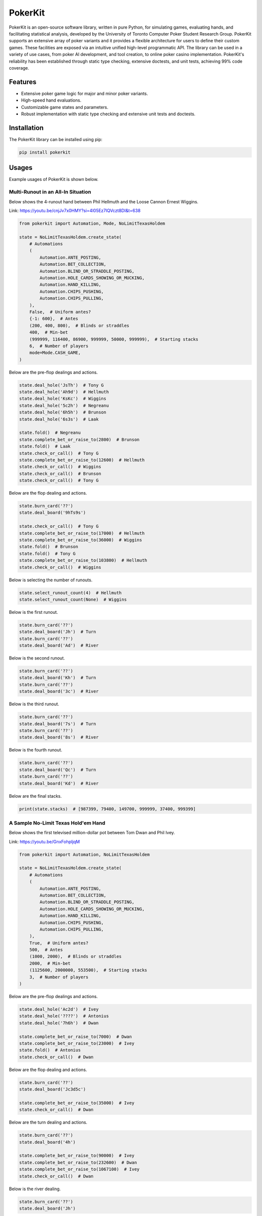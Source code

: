 ========
PokerKit
========

PokerKit is an open-source software library, written in pure Python, for simulating games, evaluating hands, and facilitating statistical analysis, developed by the University of Toronto Computer Poker Student Research Group. PokerKit supports an extensive array of poker variants and it provides a flexible architecture for users to define their custom games. These facilities are exposed via an intuitive unified high-level programmatic API. The library can be used in a variety of use cases, from poker AI development, and tool creation, to online poker casino implementation. PokerKit's reliability has been established through static type checking, extensive doctests, and unit tests, achieving 99% code coverage.

Features
--------

* Extensive poker game logic for major and minor poker variants.
* High-speed hand evaluations.
* Customizable game states and parameters.
* Robust implementation with static type checking and extensive unit tests and doctests.

Installation
------------

The PokerKit library can be installed using pip:

.. code-block:: bash

   pip install pokerkit

Usages
------

Example usages of PokerKit is shown below.

Multi-Runout in an All-In Situation
^^^^^^^^^^^^^^^^^^^^^^^^^^^^^^^^^^^

Below shows the 4-runout hand between Phil Hellmuth and the Loose Cannon Ernest Wiggins.

Link: https://youtu.be/cnjJv7x0HMY?si=4l05Ez7lQVczt8DI&t=638

.. code-block:: python

   from pokerkit import Automation, Mode, NoLimitTexasHoldem

   state = NoLimitTexasHoldem.create_state(
       # Automations
       (
           Automation.ANTE_POSTING,
           Automation.BET_COLLECTION,
           Automation.BLIND_OR_STRADDLE_POSTING,
           Automation.HOLE_CARDS_SHOWING_OR_MUCKING,
           Automation.HAND_KILLING,
           Automation.CHIPS_PUSHING,
           Automation.CHIPS_PULLING,
       ),
       False,  # Uniform antes?
       {-1: 600},  # Antes
       (200, 400, 800),  # Blinds or straddles
       400,  # Min-bet
       (999999, 116400, 86900, 999999, 50000, 999999),  # Starting stacks
       6,  # Number of players
       mode=Mode.CASH_GAME,
   )

Below are the pre-flop dealings and actions.

.. code-block:: python

   state.deal_hole('JsTh')  # Tony G
   state.deal_hole('Ah9d')  # Hellmuth
   state.deal_hole('KsKc')  # Wiggins
   state.deal_hole('5c2h')  # Negreanu
   state.deal_hole('6h5h')  # Brunson
   state.deal_hole('6s3s')  # Laak

   state.fold()  # Negreanu
   state.complete_bet_or_raise_to(2800)  # Brunson
   state.fold()  # Laak
   state.check_or_call()  # Tony G
   state.complete_bet_or_raise_to(12600)  # Hellmuth
   state.check_or_call()  # Wiggins
   state.check_or_call()  # Brunson
   state.check_or_call()  # Tony G

Below are the flop dealing and actions.

.. code-block:: python

   state.burn_card('??')
   state.deal_board('9hTs9s')

   state.check_or_call()  # Tony G
   state.complete_bet_or_raise_to(17000)  # Hellmuth
   state.complete_bet_or_raise_to(36000)  # Wiggins
   state.fold()  # Brunson
   state.fold()  # Tony G
   state.complete_bet_or_raise_to(103800)  # Hellmuth
   state.check_or_call()  # Wiggins

Below is selecting the number of runouts.

.. code-block:: python

   state.select_runout_count(4)  # Hellmuth
   state.select_runout_count(None)  # Wiggins

Below is the first runout.

.. code-block:: python

   state.burn_card('??')
   state.deal_board('Jh')  # Turn
   state.burn_card('??')
   state.deal_board('Ad')  # River

Below is the second runout.

.. code-block:: python

   state.burn_card('??')
   state.deal_board('Kh')  # Turn
   state.burn_card('??')
   state.deal_board('3c')  # River

Below is the third runout.

.. code-block:: python

   state.burn_card('??')
   state.deal_board('7s')  # Turn
   state.burn_card('??')
   state.deal_board('8s')  # River

Below is the fourth runout.

.. code-block:: python

   state.burn_card('??')
   state.deal_board('Qc')  # Turn
   state.burn_card('??')
   state.deal_board('Kd')  # River

Below are the final stacks.

.. code-block:: python

   print(state.stacks)  # [987399, 79400, 149700, 999999, 37400, 999399]

A Sample No-Limit Texas Hold'em Hand
^^^^^^^^^^^^^^^^^^^^^^^^^^^^^^^^^^^^

Below shows the first televised million-dollar pot between Tom Dwan and Phil Ivey.

Link: https://youtu.be/GnxFohpljqM

.. code-block:: python

   from pokerkit import Automation, NoLimitTexasHoldem

   state = NoLimitTexasHoldem.create_state(
       # Automations
       (
           Automation.ANTE_POSTING,
           Automation.BET_COLLECTION,
           Automation.BLIND_OR_STRADDLE_POSTING,
           Automation.HOLE_CARDS_SHOWING_OR_MUCKING,
           Automation.HAND_KILLING,
           Automation.CHIPS_PUSHING,
           Automation.CHIPS_PULLING,
       ),
       True,  # Uniform antes?
       500,  # Antes
       (1000, 2000),  # Blinds or straddles
       2000,  # Min-bet
       (1125600, 2000000, 553500),  # Starting stacks
       3,  # Number of players
   )

Below are the pre-flop dealings and actions.

.. code-block:: python

   state.deal_hole('Ac2d')  # Ivey
   state.deal_hole('????')  # Antonius
   state.deal_hole('7h6h')  # Dwan

   state.complete_bet_or_raise_to(7000)  # Dwan
   state.complete_bet_or_raise_to(23000)  # Ivey
   state.fold()  # Antonius
   state.check_or_call()  # Dwan

Below are the flop dealing and actions.

.. code-block:: python

   state.burn_card('??')
   state.deal_board('Jc3d5c')

   state.complete_bet_or_raise_to(35000)  # Ivey
   state.check_or_call()  # Dwan

Below are the turn dealing and actions.

.. code-block:: python

   state.burn_card('??')
   state.deal_board('4h')

   state.complete_bet_or_raise_to(90000)  # Ivey
   state.complete_bet_or_raise_to(232600)  # Dwan
   state.complete_bet_or_raise_to(1067100)  # Ivey
   state.check_or_call()  # Dwan

Below is the river dealing.

.. code-block:: python

   state.burn_card('??')
   state.deal_board('Jh')

Below are the final stacks.

.. code-block:: python

   print(state.stacks)  # [572100, 1997500, 1109500]

A Sample Short-Deck Hold'em Hand
^^^^^^^^^^^^^^^^^^^^^^^^^^^^^^^^

Below shows an all-in hand between Xuan and Phua.

Link: https://youtu.be/QlgCcphLjaQ

.. code-block:: python

   from pokerkit import Automation, NoLimitShortDeckHoldem

   state = NoLimitShortDeckHoldem.create_state(
       # Automations
       (
           Automation.ANTE_POSTING,
           Automation.BET_COLLECTION,
           Automation.BLIND_OR_STRADDLE_POSTING,
           Automation.HOLE_CARDS_SHOWING_OR_MUCKING,
           Automation.HAND_KILLING,
           Automation.CHIPS_PUSHING,
           Automation.CHIPS_PULLING,
       ),
       True,  # Uniform antes?
       3000,  # Antes
       {-1: 3000},  # Blinds or straddles
       3000,  # Min-bet
       (495000, 232000, 362000, 403000, 301000, 204000),  # Starting stacks
       6,  # Number of players
   )

Below are the pre-flop dealings and actions.

.. code-block:: python

   state.deal_hole('Th8h')  # Badziakouski
   state.deal_hole('QsJd')  # Zhong
   state.deal_hole('QhQd')  # Xuan
   state.deal_hole('8d7c')  # Jun
   state.deal_hole('KhKs')  # Phua
   state.deal_hole('8c7h')  # Koon

   state.check_or_call()  # Badziakouski
   state.check_or_call()  # Zhong
   state.complete_bet_or_raise_to(35000)  # Xuan
   state.fold()  # Jun
   state.complete_bet_or_raise_to(298000)  # Phua
   state.fold()  # Koon
   state.fold()  # Badziakouski
   state.fold()  # Zhong
   state.check_or_call()  # Xuan

Below is the flop dealing.

.. code-block:: python

   state.burn_card('??')
   state.deal_board('9h6cKc')

Below is the turn dealing.

.. code-block:: python

   state.burn_card('??')
   state.deal_board('Jh')

Below is the river dealing.

.. code-block:: python

   state.burn_card('??')
   state.deal_board('Ts')

Below are the final stacks.

.. code-block:: python

   print(state.stacks)  # [489000, 226000, 684000, 400000, 0, 198000]

A Sample Pot-Limit Omaha Hold'em Hand
^^^^^^^^^^^^^^^^^^^^^^^^^^^^^^^^^^^^^

Below shows the largest online poker pot ever played between Patrik Antonius and Viktor Blom.

Link: https://youtu.be/UMBm66Id2AA

.. code-block:: python

   from pokerkit import Automation, PotLimitOmahaHoldem

   state = PotLimitOmahaHoldem.create_state(
       # Automations
       (
           Automation.ANTE_POSTING,
           Automation.BET_COLLECTION,
           Automation.BLIND_OR_STRADDLE_POSTING,
           Automation.HOLE_CARDS_SHOWING_OR_MUCKING,
           Automation.HAND_KILLING,
           Automation.CHIPS_PUSHING,
           Automation.CHIPS_PULLING,
       ),
       True,  # Uniform antes?
       0,  # Antes
       (500, 1000),  # Blinds or straddles
       1000,  # Min-bet
       (1259450.25, 678473.5),  # Starting stacks
       2,  # Number of players
   )

Below are the pre-flop dealings and actions.

.. code-block:: python

   state.deal_hole('Ah3sKsKh')  # Antonius
   state.deal_hole('6d9s7d8h')  # Blom

   state.complete_bet_or_raise_to(3000)  # Blom
   state.complete_bet_or_raise_to(9000)  # Antonius
   state.complete_bet_or_raise_to(27000)  # Blom
   state.complete_bet_or_raise_to(81000)  # Antonius
   state.check_or_call()  # Blom

Below are the flop dealing and actions.

.. code-block:: python

   state.burn_card('??')
   state.deal_board('4s5c2h')

   state.complete_bet_or_raise_to(91000)  # Antonius
   state.complete_bet_or_raise_to(435000)  # Blom
   state.complete_bet_or_raise_to(779000)  # Antonius
   state.check_or_call()  # Blom

Below is the turn dealing.

.. code-block:: python

   state.burn_card('??')
   state.deal_board('5h')

Below is the river dealing.

.. code-block:: python

   state.burn_card('??')
   state.deal_board('9c')

Below are the final stacks.

.. code-block:: python

   print(state.stacks)  # [1937923.75, 0.0]

A Sample Fixed-Limit Deuce-To-Seven Lowball Triple Draw Hand
^^^^^^^^^^^^^^^^^^^^^^^^^^^^^^^^^^^^^^^^^^^^^^^^^^^^^^^^^^^^

Below shows a bad beat between Yockey and Arieh.

Link: https://youtu.be/pChCqb2FNxY

.. code-block:: python

   from pokerkit import Automation, FixedLimitDeuceToSevenLowballTripleDraw

   state = FixedLimitDeuceToSevenLowballTripleDraw.create_state(
       # Automations
       (
           Automation.ANTE_POSTING,
           Automation.BET_COLLECTION,
           Automation.BLIND_OR_STRADDLE_POSTING,
           Automation.HOLE_CARDS_SHOWING_OR_MUCKING,
           Automation.HAND_KILLING,
           Automation.CHIPS_PUSHING,
           Automation.CHIPS_PULLING,
       ),
       True,  # Uniform antes?
       0,  # Antes
       (75000, 150000),  # Blinds or straddles
       150000,  # Small-bet
       300000,  # Big-bet
       (1180000, 4340000, 5910000, 10765000),  # Starting stacks
       4,  # Number of players
   )

Below are the pre-flop dealings and actions.

.. code-block:: python

   state.deal_hole('7h6c4c3d2c')  # Yockey
   state.deal_hole('??????????')  # Hui
   state.deal_hole('??????????')  # Esposito
   state.deal_hole('AsQs6s5c3c')  # Arieh

   state.fold()  # Esposito
   state.complete_bet_or_raise_to()  # Arieh
   state.complete_bet_or_raise_to()  # Yockey
   state.fold()  # Hui
   state.check_or_call()  # Arieh

Below are the first draw and actions.

.. code-block:: python

   state.stand_pat_or_discard()  # Yockey
   state.stand_pat_or_discard('AsQs')  # Arieh
   state.burn_card('??')
   state.deal_hole('2hQh')  # Arieh

   state.complete_bet_or_raise_to()  # Yockey
   state.check_or_call()  # Arieh

Below are the second draw and actions.

.. code-block:: python

   state.stand_pat_or_discard()  # Yockey
   state.stand_pat_or_discard('Qh')  # Arieh
   state.burn_card('??')
   state.deal_hole('4d')  # Arieh

   state.complete_bet_or_raise_to()  # Yockey
   state.check_or_call()  # Arieh

Below are the third draw and actions.

.. code-block:: python

   state.stand_pat_or_discard()  # Yockey
   state.stand_pat_or_discard('6s')  # Arieh
   state.burn_card('??')
   state.deal_hole('7c')  # Arieh

   state.complete_bet_or_raise_to()  # Yockey
   state.check_or_call()  # Arieh

Below are the final stacks.

.. code-block:: python

   print(state.stacks)  # [0, 4190000, 5910000, 12095000]

A Sample Badugi Hand
^^^^^^^^^^^^^^^^^^^^

Below shows an example badugi hand from Wikipedia.

Link: https://en.wikipedia.org/wiki/Badugi

.. code-block:: python

   from pokerkit import Automation, FixedLimitBadugi

   state = FixedLimitBadugi.create_state(
       # Automations
       (
           Automation.ANTE_POSTING,
           Automation.BET_COLLECTION,
           Automation.BLIND_OR_STRADDLE_POSTING,
           Automation.HAND_KILLING,
           Automation.CHIPS_PUSHING,
           Automation.CHIPS_PULLING,
       ),
       True,  # Uniform antes?
       0,  # Antes
       (1, 2),  # Blinds or straddles
       2,  # Small-bet
       4,  # Big-bet
       200,  # Starting stacks
       4,  # Number of players
   )

Below are the pre-flop dealings and actions.

.. code-block:: python

   state.deal_hole('????????')  # Bob
   state.deal_hole('????????')  # Carol
   state.deal_hole('????????')  # Ted
   state.deal_hole('????????')  # Alice

   state.fold()  # Ted
   state.check_or_call()  # Alice
   state.check_or_call()  # Bob
   state.check_or_call()  # Carol

Below are the first draw and actions.

.. code-block:: python

   state.stand_pat_or_discard('????')  # Bob
   state.stand_pat_or_discard('????')  # Carol
   state.stand_pat_or_discard('??')  # Alice
   state.burn_card('??')
   state.deal_hole('????')  # Bob
   state.deal_hole('????')  # Carol
   state.deal_hole('??')  # Alice

   state.check_or_call()  # Bob
   state.complete_bet_or_raise_to()  # Carol
   state.check_or_call()  # Alice
   state.check_or_call()  # Bob

Below are the second draw and actions.

.. code-block:: python

   state.stand_pat_or_discard('??')  # Bob
   state.stand_pat_or_discard()  # Carol
   state.stand_pat_or_discard('??')  # Alice
   state.burn_card('??')
   state.deal_hole('??')  # Bob
   state.deal_hole('??')  # Alice

   state.check_or_call()  # Bob
   state.complete_bet_or_raise_to()  # Carol
   state.complete_bet_or_raise_to()  # Alice
   state.fold()  # Bob
   state.check_or_call()  # Carol

Below are the third draw and actions.

.. code-block:: python

   state.stand_pat_or_discard('??')  # Carol
   state.stand_pat_or_discard()  # Alice
   state.burn_card('??')
   state.deal_hole('??')  # Carol

   state.check_or_call()  # Carol
   state.complete_bet_or_raise_to()  # Alice
   state.check_or_call()  # Carol

Below is the showdown.

.. code-block:: python

   state.show_or_muck_hole_cards('2s4c6d9h')  # Alice
   state.show_or_muck_hole_cards('3s5d7c8h')  # Carol

Below are the final stacks.

.. code-block:: python

   print(state.stacks)  # [196, 220, 200, 184]

Testing and Validation
----------------------

PokerKit has extensive test coverage, passes mypy static type checking with strict mode, and has been validated through extensive use in real-life scenarios.

Contributing
------------

Contributions are welcome! Please read our Contributing Guide for more information.

License
-------

PokerKit is distributed under the MIT license.

Citing
------

If you use PokerKit in your research, please cite our library:

.. code-block:: bibtex

   @ARTICLE{10287546,
     author={Kim, Juho},
     journal={IEEE Transactions on Games}, 
     title={PokerKit: A Comprehensive Python Library for Fine-Grained Multi-Variant Poker Game Simulations}, 
     year={2023},
     volume={},
     number={},
     pages={1-8},
     doi={10.1109/TG.2023.3325637}}
